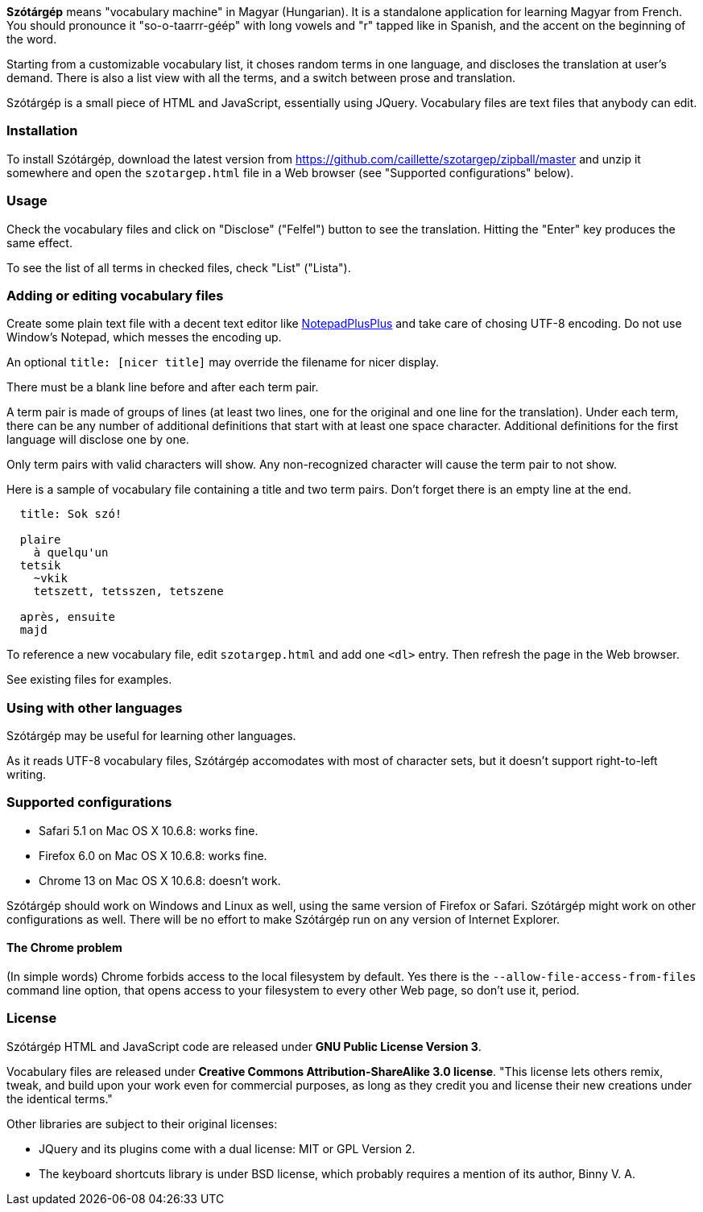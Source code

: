 *Szótárgép* means "vocabulary machine" in Magyar (Hungarian). It is a standalone application for learning Magyar from French. You should pronounce it "so-o-taarrr-géép" with long vowels and "r" tapped like in Spanish, and the accent on the beginning of the word.

Starting from a customizable vocabulary list, it choses random terms in one language, and discloses the translation at user's demand. There is also a list view with all the terms, and a switch between prose and translation.

Szótárgép is a small piece of HTML and JavaScript, essentially using JQuery. Vocabulary files are text files that anybody can edit.


=== Installation

To install Szótárgép, download the latest version from https://github.com/caillette/szotargep/zipball/master and unzip it somewhere and open the `szotargep.html` file in a Web browser (see "Supported configurations" below).


=== Usage

Check the vocabulary files and click on "Disclose" ("Felfel") button to see the translation. Hitting the "Enter" key produces the same effect.

To see the list of all terms in checked files, check "List" ("Lista").


=== Adding or editing vocabulary files

Create some plain text file with a decent text editor like http://notepad-plus-plus.org[NotepadPlusPlus] and take care of chosing UTF-8 encoding. Do not use Window's Notepad, which messes the encoding up.

An optional `title: [nicer title]` may override the filename for nicer display.

There must be a blank line before and after each term pair.

A term pair is made of groups of lines (at least two lines, one for the original and one line for the translation). Under each term, there can be any number of additional definitions that start with at least one space character. Additional definitions for the first language will disclose one by one.

Only term pairs with valid characters will show. Any non-recognized character will cause the term pair to not show.

Here is a sample of vocabulary file containing a title and two term pairs. Don't forget there is an empty line at the end.

----
  title: Sok szó!

  plaire
    à quelqu'un
  tetsik
    ~vkik
    tetszett, tetsszen, tetszene

  après, ensuite
  majd

----

To reference a new vocabulary file, edit `szotargep.html` and add one `<dl>` entry. Then refresh the page in the Web browser.

See existing files for examples.


=== Using with other languages

Szótárgép may be useful for learning other languages.

As it reads UTF-8 vocabulary files, Szótárgép accomodates with most of character sets, but it doesn't support right-to-left writing.


=== Supported configurations

* Safari 5.1 on Mac OS X 10.6.8: works fine.
* Firefox 6.0 on Mac OS X 10.6.8: works fine.
* Chrome 13 on Mac OS X 10.6.8: doesn't work.

Szótárgép should work on Windows and Linux as well, using the same version of Firefox or Safari. Szótárgép might work on other configurations as well. There will be no effort to make Szótárgép run on any version of Internet Explorer.


==== The Chrome problem

(In simple words) Chrome forbids access to the local filesystem by default. Yes there is the `--allow-file-access-from-files` command line option, that opens access to your filesystem to every other Web page, so don't use it, period.


=== License

Szótárgép HTML and JavaScript code are released under *GNU Public License Version 3*.

Vocabulary files are released under *Creative Commons Attribution-ShareAlike 3.0 license*. "This license lets others remix, tweak, and build upon your work even for commercial purposes, as long as they credit you and license their new creations under the identical terms."

Other libraries are subject to their original licenses:

* JQuery and its plugins come with a dual license: MIT or GPL Version 2.
* The keyboard shortcuts library is under BSD license, which probably requires a mention of its author, Binny V. A.




